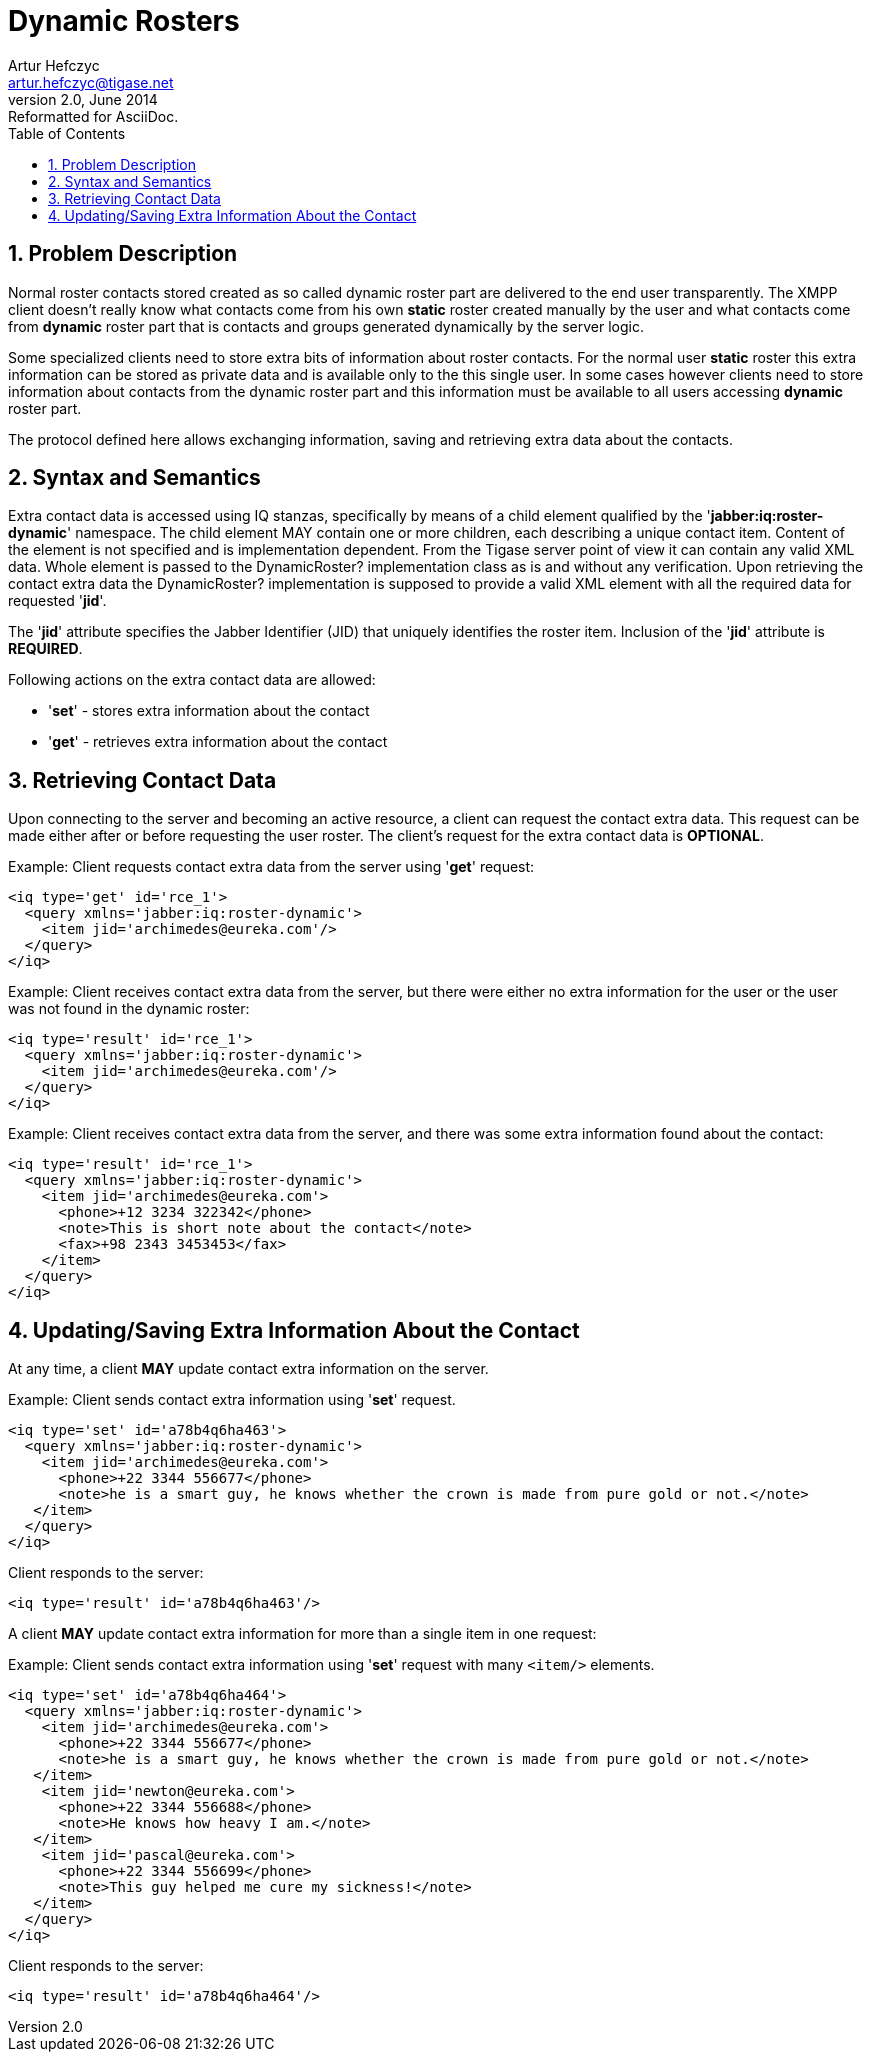 [[dynamicrosters]]
Dynamic Rosters
===============
Artur Hefczyc <artur.hefczyc@tigase.net>
v2.0, June 2014: Reformatted for AsciiDoc.
:toc:
:numbered:
:website: http://tigase.net/
:Date: 2010-04-06 21:22

Problem Description
-------------------

Normal roster contacts stored created as so called dynamic roster part are delivered to the end user transparently. The XMPP client doesn't really know what contacts come from his own *static* roster created manually by the user and what contacts come from *dynamic* roster part that is contacts and groups generated dynamically by the server logic.

Some specialized clients need to store extra bits of information about roster contacts. For the normal user *static* roster this extra information can be stored as private data and is available only to the this single user. In some cases however clients need to store information about contacts from the dynamic roster part and this information must be available to all users accessing *dynamic* roster part.

The protocol defined here allows exchanging information, saving and retrieving extra data about the contacts.

Syntax and Semantics
--------------------

Extra contact data is accessed using IQ stanzas, specifically by means of a  child element qualified by the \'*jabber:iq:roster-dynamic*' namespace. The  child element MAY contain one or more  children, each describing a unique contact item. Content of the  element is not specified and is implementation dependent. From the Tigase server point of view it can contain any valid XML data. Whole  element is passed to the DynamicRoster? implementation class as is and without any verification. Upon retrieving the contact extra data the DynamicRoster? implementation is supposed to provide a valid XML  element with all the required data for requested \'*jid*'.

The \'*jid*' attribute specifies the Jabber Identifier (JID) that uniquely identifies the roster item. Inclusion of the \'*jid*' attribute is *REQUIRED*.

Following actions on the extra contact data are allowed:

- \'*set*' - stores extra information about the contact
- \'*get*' - retrieves extra information about the contact

Retrieving Contact Data
-----------------------

Upon connecting to the server and becoming an active resource, a client can request the contact extra data. This request can be made either after or before requesting the user roster. The client's request for the extra contact data is *OPTIONAL*.

Example: Client requests contact extra data from the server using \'*get*' request:

[source,xml]
------------------------------------------------------------------
<iq type='get' id='rce_1'>
  <query xmlns='jabber:iq:roster-dynamic'>
    <item jid='archimedes@eureka.com'/>
  </query>
</iq>
------------------------------------------------------------------

Example: Client receives contact extra data from the server, but there were either no extra information for the user or the user was not found in the dynamic roster:

[source,xml]
------------------------------------------------------------------
<iq type='result' id='rce_1'>
  <query xmlns='jabber:iq:roster-dynamic'>
    <item jid='archimedes@eureka.com'/>
  </query>
</iq>
------------------------------------------------------------------

Example: Client receives contact extra data from the server, and there was some extra information found about the contact:

[source,xml]
------------------------------------------------------------------
<iq type='result' id='rce_1'>
  <query xmlns='jabber:iq:roster-dynamic'>
    <item jid='archimedes@eureka.com'>
      <phone>+12 3234 322342</phone>
      <note>This is short note about the contact</note>
      <fax>+98 2343 3453453</fax>
    </item>
  </query>
</iq>
------------------------------------------------------------------

Updating/Saving Extra Information About the Contact
---------------------------------------------------

At any time, a client *MAY* update contact extra information on the server.

Example: Client sends contact extra information using \'*set*' request.

[source,xml]
------------------------------------------------------------------
<iq type='set' id='a78b4q6ha463'>
  <query xmlns='jabber:iq:roster-dynamic'>
    <item jid='archimedes@eureka.com'>
      <phone>+22 3344 556677</phone>
      <note>he is a smart guy, he knows whether the crown is made from pure gold or not.</note>
   </item>
  </query>
</iq>
------------------------------------------------------------------

Client responds to the server:

[source,xml]
<iq type='result' id='a78b4q6ha463'/>

A client *MAY* update contact extra information for more than a single item in one request:

Example: Client sends contact extra information using \'*set*' request with many +<item/>+ elements.

[source,xml]
------------------------------------------------------------------
<iq type='set' id='a78b4q6ha464'>
  <query xmlns='jabber:iq:roster-dynamic'>  
    <item jid='archimedes@eureka.com'>
      <phone>+22 3344 556677</phone>
      <note>he is a smart guy, he knows whether the crown is made from pure gold or not.</note>
   </item>
    <item jid='newton@eureka.com'>
      <phone>+22 3344 556688</phone>
      <note>He knows how heavy I am.</note>
   </item>
    <item jid='pascal@eureka.com'>
      <phone>+22 3344 556699</phone>
      <note>This guy helped me cure my sickness!</note>
   </item>
  </query>
</iq>
------------------------------------------------------------------

Client responds to the server:

[source,xml]
<iq type='result' id='a78b4q6ha464'/>

